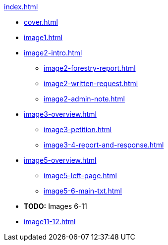 .xref:index.adoc[]
//NLA BU, K 2, A Nr. 1237
* xref:cover.adoc[]
* xref:image1.adoc[]
* xref:image2-intro.adoc[]
** xref:image2-forestry-report.adoc[]
//** xref:image2-honorifics.adoc[]
** xref:image2-written-request.adoc[]
** xref:image2-admin-note.adoc[]
* xref:image3-overview.adoc[] 
** xref:image3-petition.adoc[]
** xref:image3-4-report-and-response.adoc[]
* xref:image5-overview.adoc[]
** xref:image5-left-page.adoc[]
** xref:image5-6-main-txt.adoc[]
* *TODO:* Images 6-11
* xref:image11-12.adoc[]
